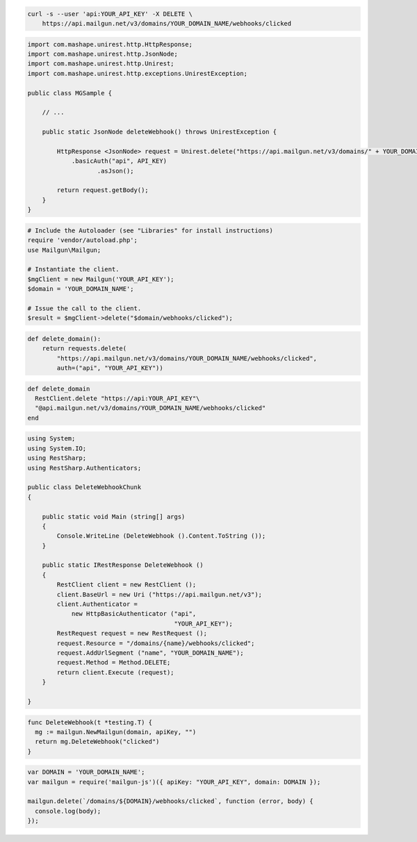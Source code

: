 
.. code-block:: bash

 curl -s --user 'api:YOUR_API_KEY' -X DELETE \
     https://api.mailgun.net/v3/domains/YOUR_DOMAIN_NAME/webhooks/clicked

.. code-block:: java

 import com.mashape.unirest.http.HttpResponse;
 import com.mashape.unirest.http.JsonNode;
 import com.mashape.unirest.http.Unirest;
 import com.mashape.unirest.http.exceptions.UnirestException;
 
 public class MGSample {
 
     // ...
 
     public static JsonNode deleteWebhook() throws UnirestException {
 
         HttpResponse <JsonNode> request = Unirest.delete("https://api.mailgun.net/v3/domains/" + YOUR_DOMAIN_NAME + "/webhooks/clicked")
             .basicAuth("api", API_KEY)
 		    .asJson();
 
         return request.getBody();
     }
 }

.. code-block:: php

  # Include the Autoloader (see "Libraries" for install instructions)
  require 'vendor/autoload.php';
  use Mailgun\Mailgun;

  # Instantiate the client.
  $mgClient = new Mailgun('YOUR_API_KEY');
  $domain = 'YOUR_DOMAIN_NAME';

  # Issue the call to the client.
  $result = $mgClient->delete("$domain/webhooks/clicked");

.. code-block:: py

 def delete_domain():
     return requests.delete(
         "https://api.mailgun.net/v3/domains/YOUR_DOMAIN_NAME/webhooks/clicked",
         auth=("api", "YOUR_API_KEY"))

.. code-block:: rb

 def delete_domain
   RestClient.delete "https://api:YOUR_API_KEY"\
   "@api.mailgun.net/v3/domains/YOUR_DOMAIN_NAME/webhooks/clicked"
 end

.. code-block:: csharp

 using System;
 using System.IO;
 using RestSharp;
 using RestSharp.Authenticators;

 public class DeleteWebhookChunk
 {

     public static void Main (string[] args)
     {
         Console.WriteLine (DeleteWebhook ().Content.ToString ());
     }

     public static IRestResponse DeleteWebhook ()
     {
         RestClient client = new RestClient ();
         client.BaseUrl = new Uri ("https://api.mailgun.net/v3");
         client.Authenticator =
             new HttpBasicAuthenticator ("api",
                                         "YOUR_API_KEY");
         RestRequest request = new RestRequest ();
         request.Resource = "/domains/{name}/webhooks/clicked";
         request.AddUrlSegment ("name", "YOUR_DOMAIN_NAME");
         request.Method = Method.DELETE;
         return client.Execute (request);
     }

 }

.. code-block:: go

 func DeleteWebhook(t *testing.T) {
   mg := mailgun.NewMailgun(domain, apiKey, "")
   return mg.DeleteWebhook("clicked")
 }

.. code-block:: js

 var DOMAIN = 'YOUR_DOMAIN_NAME';
 var mailgun = require('mailgun-js')({ apiKey: "YOUR_API_KEY", domain: DOMAIN });

 mailgun.delete(`/domains/${DOMAIN}/webhooks/clicked`, function (error, body) {
   console.log(body);
 });
